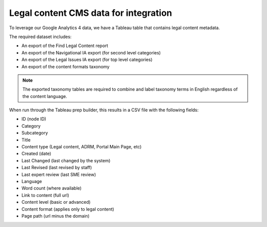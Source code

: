 ======================================
Legal content CMS data for integration
======================================

To leverage our Google Analytics 4 data, we have a Tableau table that contains legal content metadata.


The required dataset includes:

* An export of the Find Legal Content report
* An export of the Navigational IA export (for second level categories)
* An export of the Legal Issues IA export (for top level categories)
* An export of the content formats taxonomy


.. note:: The exported taxonomy tables are required to combine and label taxonomy terms in English regardless of the content language.

When run through the Tableau prep builder, this results in a CSV file with the following fields:

* ID (node ID)
* Category
* Subcategory
* Title
* Content type (Legal content, ADRM, Portal Main Page, etc)
* Created (date)
* Last Changed (last changed by the system)
* Last Revised (last revised by staff)
* Last expert review (last SME review)
* Language
* Word count (where available)
* Link to content (full url)
* Content level (basic or advanced)
* Content format (applies only to legal content)
* Page path (url minus the domain)


